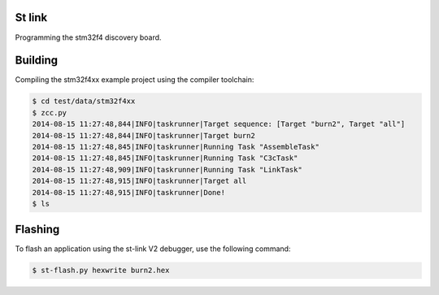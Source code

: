 
St link
=======


Programming the stm32f4 discovery board.

Building
========

Compiling the stm32f4xx example project using the compiler toolchain:

.. code:: bash

    $ cd test/data/stm32f4xx
    $ zcc.py
    2014-08-15 11:27:48,844|INFO|taskrunner|Target sequence: [Target "burn2", Target "all"]
    2014-08-15 11:27:48,844|INFO|taskrunner|Target burn2
    2014-08-15 11:27:48,845|INFO|taskrunner|Running Task "AssembleTask"
    2014-08-15 11:27:48,845|INFO|taskrunner|Running Task "C3cTask"
    2014-08-15 11:27:48,909|INFO|taskrunner|Running Task "LinkTask"
    2014-08-15 11:27:48,915|INFO|taskrunner|Target all
    2014-08-15 11:27:48,915|INFO|taskrunner|Done!
    $ ls


Flashing
========

To flash an application using the st-link V2 debugger, use the following
command:

.. code:: bash

    $ st-flash.py hexwrite burn2.hex

